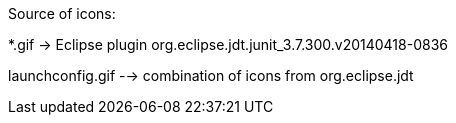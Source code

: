 ////
Copyright (c) 2016 NumberFour AG.
All rights reserved. This program and the accompanying materials
are made available under the terms of the Eclipse Public License v1.0
which accompanies this distribution, and is available at
http://www.eclipse.org/legal/epl-v10.html

Contributors:
  NumberFour AG - Initial API and implementation
////



Source of icons:

*.gif  ->  Eclipse plugin org.eclipse.jdt.junit_3.7.300.v20140418-0836

launchconfig.gif --> combination of icons from org.eclipse.jdt
